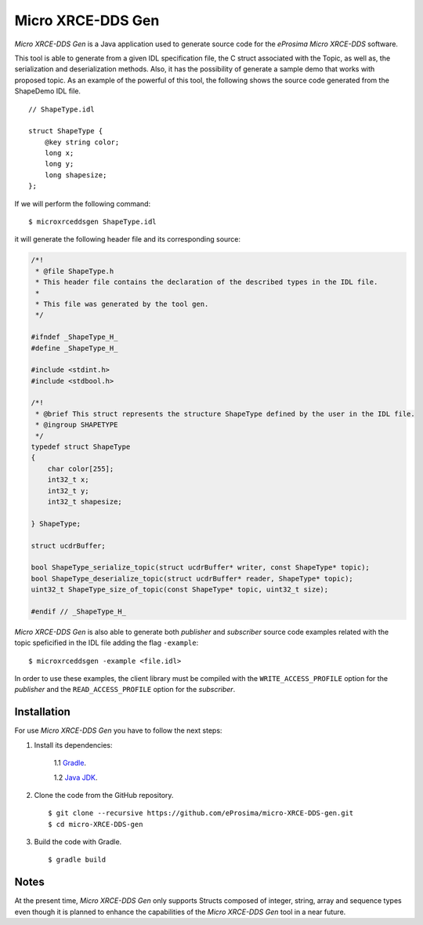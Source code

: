 .. _microxrceddsgen_label:

Micro XRCE-DDS Gen
==================

*Micro XRCE-DDS Gen* is a Java application used to generate source code for the *eProsima Micro XRCE-DDS* software.

This tool is able to generate from a given IDL specification file, the C struct associated with the
Topic, as well as, the serialization and deserialization methods.
Also, it has the possibility of generate a sample demo that works with proposed topic.
As an example of the powerful of this tool, the following shows the source code generated from the ShapeDemo IDL file.

::

    // ShapeType.idl

    struct ShapeType {
        @key string color;
        long x;
        long y;
        long shapesize;
    };

If we will perform the following command: ::

   $ microxrceddsgen ShapeType.idl

it will generate the following header file and its corresponding source:

.. code-block:: C

    /*!
     * @file ShapeType.h
     * This header file contains the declaration of the described types in the IDL file.
     *
     * This file was generated by the tool gen.
     */

    #ifndef _ShapeType_H_
    #define _ShapeType_H_

    #include <stdint.h>
    #include <stdbool.h>

    /*!
     * @brief This struct represents the structure ShapeType defined by the user in the IDL file.
     * @ingroup SHAPETYPE
     */
    typedef struct ShapeType
    {
        char color[255];
        int32_t x;
        int32_t y;
        int32_t shapesize;

    } ShapeType;

    struct ucdrBuffer;

    bool ShapeType_serialize_topic(struct ucdrBuffer* writer, const ShapeType* topic);
    bool ShapeType_deserialize_topic(struct ucdrBuffer* reader, ShapeType* topic);
    uint32_t ShapeType_size_of_topic(const ShapeType* topic, uint32_t size);

    #endif // _ShapeType_H_


*Micro XRCE-DDS Gen* is also able to generate both *publisher* and *subscriber* source code examples related with the topic speficified in the IDL file adding the flag ``-example``: ::

    $ microxrceddsgen -example <file.idl>


In order to use these examples, the client library must be compiled with the ``WRITE_ACCESS_PROFILE`` option for the *publisher*
and the ``READ_ACCESS_PROFILE`` option for the *subscriber*.

Installation
------------

For use *Micro XRCE-DDS Gen* you have to follow the next steps:

1. Install its dependencies:

    1.1 `Gradle <https://gradle.org/install/>`_.

    1.2 `Java JDK <http://www.oracle.com/technetwork/java/javase/downloads/index.html>`_.

2. Clone the code from the GitHub repository. ::

    $ git clone --recursive https://github.com/eProsima/micro-XRCE-DDS-gen.git
    $ cd micro-XRCE-DDS-gen

3. Build the code with Gradle. ::

    $ gradle build

Notes
-----

At the present time, *Micro XRCE-DDS Gen* only supports Structs composed of integer, string, array and sequence types
even though it is planned to enhance the capabilities of the *Micro XRCE-DDS Gen* tool in a near future.
